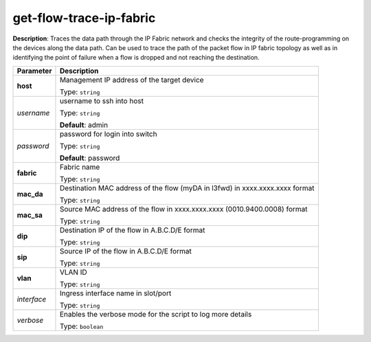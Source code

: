 .. NOTE: This file has been generated automatically, don't manually edit it

get-flow-trace-ip-fabric
~~~~~~~~~~~~~~~~~~~~~~~~

**Description**: Traces the data path through the IP Fabric network and checks the integrity of the route-programming on the devices along the data path.  Can be used to trace the path of the packet flow in IP fabric topology as well as in identifying the point of failure when a flow is dropped and not reaching the destination. 

.. table::

   ================================  ======================================================================
   Parameter                         Description
   ================================  ======================================================================
   **host**                          Management IP address of the target device

                                     Type: ``string``
   *username*                        username to ssh into host

                                     Type: ``string``

                                     **Default**: admin
   *password*                        password for login into switch

                                     Type: ``string``

                                     **Default**: password
   **fabric**                        Fabric name

                                     Type: ``string``
   **mac_da**                        Destination MAC address of the flow (myDA in l3fwd) in xxxx.xxxx.xxxx format

                                     Type: ``string``
   **mac_sa**                        Source MAC address of the flow in xxxx.xxxx.xxxx (0010.9400.0008) format

                                     Type: ``string``
   **dip**                           Destination IP of the flow in A.B.C.D/E format

                                     Type: ``string``
   **sip**                           Source IP of the flow in A.B.C.D/E format

                                     Type: ``string``
   **vlan**                          VLAN ID

                                     Type: ``string``
   *interface*                       Ingress interface name in slot/port

                                     Type: ``string``
   *verbose*                         Enables the verbose mode for the script to log more details

                                     Type: ``boolean``
   ================================  ======================================================================

